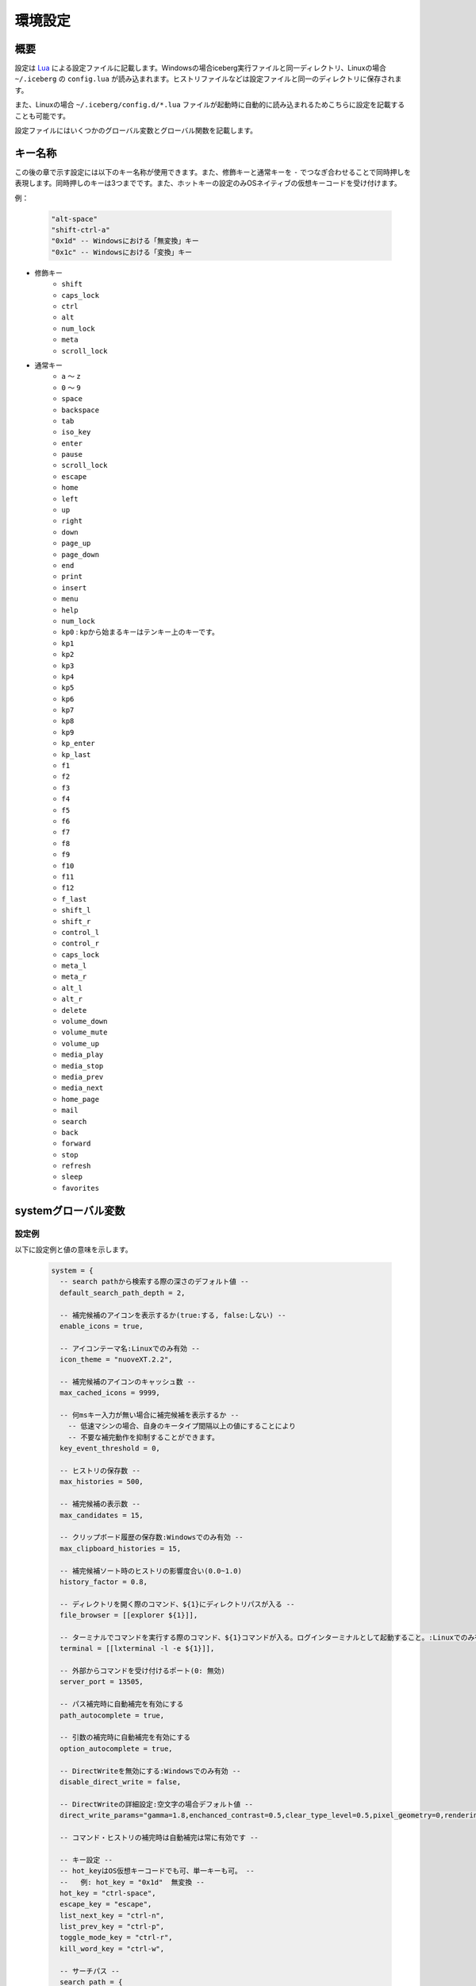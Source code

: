 環境設定
=================================
概要
--------------------
設定は `Lua <http://www.lua.org>`_ による設定ファイルに記載します。Windowsの場合iceberg実行ファイルと同一ディレクトリ、Linuxの場合 ``~/.iceberg`` の ``config.lua`` が読み込まれます。ヒストリファイルなどは設定ファイルと同一のディレクトリに保存されます。

また、Linuxの場合 ``~/.iceberg/config.d/*.lua`` ファイルが起動時に自動的に読み込まれるためこちらに設定を記載することも可能です。

設定ファイルにはいくつかのグローバル変数とグローバル関数を記載します。

キー名称
--------------------
この後の章で示す設定には以下のキー名称が使用できます。また、修飾キーと通常キーを ``-`` でつなぎ合わせることで同時押しを表現します。同時押しのキーは3つまでです。また、ホットキーの設定のみOSネイティブの仮想キーコードを受け付けます。

例：

    .. code-block:: lua

        "alt-space"
        "shift-ctrl-a"
        "0x1d" -- Windowsにおける「無変換」キー
        "0x1c" -- Windowsにおける「変換」キー

- 修飾キー
    - ``shift``
    - ``caps_lock``
    - ``ctrl``
    - ``alt``
    - ``num_lock``
    - ``meta``
    - ``scroll_lock``

- 通常キー
    - ``a`` ～ ``z``
    - ``0`` ～ ``9``
    - ``space``
    - ``backspace``
    - ``tab``
    - ``iso_key``
    - ``enter``
    - ``pause``
    - ``scroll_lock``
    - ``escape``
    - ``home``
    - ``left``
    - ``up``
    - ``right``
    - ``down``
    - ``page_up``
    - ``page_down``
    - ``end``
    - ``print``
    - ``insert``
    - ``menu``
    - ``help``
    - ``num_lock``
    - ``kp0`` : kpから始まるキーはテンキー上のキーです。
    - ``kp1``
    - ``kp2``
    - ``kp3``
    - ``kp4``
    - ``kp5``
    - ``kp6``
    - ``kp7``
    - ``kp8``
    - ``kp9``
    - ``kp_enter``
    - ``kp_last``
    - ``f1``
    - ``f2``
    - ``f3``
    - ``f4``
    - ``f5``
    - ``f6``
    - ``f7``
    - ``f8``
    - ``f9``
    - ``f10``
    - ``f11``
    - ``f12``
    - ``f_last``
    - ``shift_l``
    - ``shift_r``
    - ``control_l``
    - ``control_r``
    - ``caps_lock``
    - ``meta_l``
    - ``meta_r``
    - ``alt_l``
    - ``alt_r``
    - ``delete``
    - ``volume_down``
    - ``volume_mute``
    - ``volume_up``
    - ``media_play``
    - ``media_stop``
    - ``media_prev``
    - ``media_next``
    - ``home_page``
    - ``mail``
    - ``search``
    - ``back``
    - ``forward``
    - ``stop``
    - ``refresh``
    - ``sleep``
    - ``favorites``

systemグローバル変数
---------------------
設定例
~~~~~~~~~~~~~~~~~~~~~
以下に設定例と値の意味を示します。

    .. code-block:: lua

        system = {
          -- search pathから検索する際の深さのデフォルト値 --
          default_search_path_depth = 2,

          -- 補完候補のアイコンを表示するか(true:する, false:しない) --
          enable_icons = true,

          -- アイコンテーマ名:Linuxでのみ有効 --
          icon_theme = "nuoveXT.2.2",

          -- 補完候補のアイコンのキャッシュ数 -- 
          max_cached_icons = 9999,

          -- 何msキー入力が無い場合に補完候補を表示するか --
            -- 低速マシンの場合、自身のキータイプ間隔以上の値にすることにより
            -- 不要な補完動作を抑制することができます。
          key_event_threshold = 0,

          -- ヒストリの保存数 -- 
          max_histories = 500,

          -- 補完候補の表示数 -- 
          max_candidates = 15,

          -- クリップボード履歴の保存数:Windowsでのみ有効 -- 
          max_clipboard_histories = 15,

          -- 補完候補ソート時のヒストリの影響度合い(0.0~1.0)
          history_factor = 0.8,

          -- ディレクトリを開く際のコマンド、${1}にディレクトリパスが入る --
          file_browser = [[explorer ${1}]],

          -- ターミナルでコマンドを実行する際のコマンド、${1}コマンドが入る。ログインターミナルとして起動すること。:Linuxでのみ有効 --
          terminal = [[lxterminal -l -e ${1}]],

          -- 外部からコマンドを受け付けるポート(0: 無効)
          server_port = 13505,

          -- パス補完時に自動補完を有効にする
          path_autocomplete = true,

          -- 引数の補完時に自動補完を有効にする
          option_autocomplete = true,

          -- DirectWriteを無効にする:Windowsでのみ有効 --
          disable_direct_write = false,

          -- DirectWriteの詳細設定:空文字の場合デフォルト値 --
          direct_write_params="gamma=1.8,enchanced_contrast=0.5,clear_type_level=0.5,pixel_geometry=0,rendering_mode=5",

          -- コマンド・ヒストリの補完時は自動補完は常に有効です --
        
          -- キー設定 --
          -- hot_keyはOS仮想キーコードでも可、単一キーも可。 --
          --   例: hot_key = "0x1d"  無変換 --
          hot_key = "ctrl-space",
          escape_key = "escape",
          list_next_key = "ctrl-n",
          list_prev_key = "ctrl-p",
          toggle_mode_key = "ctrl-r",
          kill_word_key = "ctrl-w",
        
          -- サーチパス --
          search_path = {
            {category="system", path = [[C:\Windows\System32]], depth = 1, pattern="^.*\\.(exe)$"}, 
            {category="programs", path = [[C:\Users\]] .. os.getenv("USERNAME") .. [[\AppData\Roaming\Microsoft\Windows\Start Menu\Programs]], depth = 10, pattern=[[^.*\.(exe|lnk)$]]},
            {category="programs", path = [[C:\ProgramData\Microsoft\Windows\Start Menu\Programs]], depth = 10, pattern=[[^.*\.(exe|lnk)$]]},
          },

          -- 補完設定 -- 
          completer = {
            -- コマンドの補完:あいまい一致 --
            command = ibs.COMP_ABBR,

            -- パスの補完:前方一致 -- 
            path    = ibs.COMP_BEGINSWITH,

            -- ヒストリの補完:部分一致 -- 
            history = ibs.COMP_PARTIAL,

            -- 引数の補完 -- 
            option  = ibs.COMP_PARTIAL,
        
            -- 引数補完のための関数 --
            option_func = {
              [":scan_search_path"] = function(values, pos)
                local candidates = {"all"}
                local keys       = {all = true}
                for i, value in ipairs(system.search_path) do
                  if value.category ~= nil and keys[value.category] == nil then
                    table.insert(candidates, value.category)
                    keys[value.category] = true
                  end
                end
                return candidates
              end
            }
          }
        }

サーチパス
~~~~~~~~~~~~~~~~~
サーチパスは、指定したディレクトリ配下を検索し自動的にコマンドとして登録する機能です。サーチパスの構成要素は以下です。

:category:
    サーチパスはカテゴリを持つことができます。指定したカテゴリのサーチパスのみを更新することが可能です。無指定の場合自動的に ``default`` というカテゴリに属します。

:path:
    検索する起点となるディレクトリです。

:depth:
    ``path`` から何階層検索するかを示す数値です。無指定の場合 ``system.default_search_path_depth`` が適応されます。

:pattern:
    コマンドとして登録するファイル名の正規表現パターン(完全一致)です。

補完関数
~~~~~~~~~~~~~~~~~
icebergではコマンドが入力された際の引数を補完する関数を定義できます。補完関数は以下のシグネチャです。

    .. code-block:: lua
        
        function(values, pos)
          return {"a", "b", "c"}
        end

        -- もしくは

        function(values, pos)
          return { 
           {value="a", icon="path_to/icon.png", description="desc"}, 
           {value="b", icon="path_to/icon.jpg", description="desc"},
           {value="c", icon="path_to/icon.gif", description="desc"}
          }
        end

``values`` は入力されている引数の配列です。引数が空の場合、空文字1要素になります。 ``pos`` は現在カーソルがある引数の配列における位置です。関数は補完候補を文字列のリストもしくは次の要素を含むテーブルのリストとして返す必要があります。文字列とテーブルを混在させることはできません。

:value:
    補完文字列です。この項目は必須です。
:icon:
    アイコンとして使用するファイルのパスです。
:description:
    説明として利用する文字列です。
:always_match:
    ``true`` を設定するとどんな入力にもマッチするようになり、選択時に入力欄が更新されなくなります。例えばWEB検索結果をただ表示する場合などに利用します。

補完関数は補完以外に情報表示だけのために利用することもできます。デフォルトの ``weather`` コマンドを参照してください。

またオプションを含む複雑な補完関数を書く場合は :lua:func:`icebergsupport.comp_state` も参照してください。


commandsグローバル変数
-----------------------
設定例
~~~~~~~~~~~~~~~~~~~~~
以下に代表的なコマンドの定義例を示します。

    .. code-block:: lua


        commands = { 
          -- ディレクトリ,ヒストリに残さない --
          windir = {path = [[C:\Windows]], history = false},

          -- 実行ファイル, icebergのカレントディレクトリで実行 -- 
          np = {path = [[notepad.exe]], description="Notepad", workdir="."},

          -- シェルスクリプト, ターミナルで実行する --
          np = {path = [[myscript.sh]], description="My script", terminal="yes"},

          -- lua関数, 補完関数あり -- 
          lua_sample = { 
            path = function(args) 
              local explorer = wins.foreground_explorer()
              if explorer then
                ibs.message(ibs.table_to_string(explorer))
              end
            end,
            completion = function(values, pos)
              return {"1","2","3"}
            end
            description="Sample Lua command"},


          -- URL, アイコン画像を指定 -- 
          google = { path = [[http://www.google.com/search?ie=utf8&q=${1}]], description=[[Searches words on Google]], history=false,
               icon = script_path ..[[images\google256.png]]},

          -- グループコマンド：連続してコマンドを実行 -- 
          group_sample = { path = ibs.group_command({"windir", {}}, {"np", {}}), description = "runs a group of commands"},
        
        }

コマンド
~~~~~~~~~~~~~~~~~~~~~~~
コマンドは以下の要素から構成されます。

:name: ``commands`` tableのキーとして表現されます。
:path: 
    実行対象のパスもしくはLuaの関数です。
    パスの場合、以下のように引数を含めることができます。また空白を含む場合は ``"`` で囲う必要があります。::

        path = [["C:\s p a c e\bin.exe" arg1 arg2]]

    また入力された変数を参照することができます。 ``google iceberg`` と入力された場合、 ``google`` コマンドの ``path`` が以下の場合、 ``${1}`` に ``iceberg`` が代入されます。::

        path = [[http://www.google.com/search?ie=utf8&q=${1}]]

    関数の場合、引数には文字列のリストが与えられます。関数は実行に成功した場合0を、失敗した場合は非0を返す必要があります。
:completion:
    ``system.completer.option_func`` と同じ形式の補完関数です。補完関数はコマンドでも ``system.completer.option_func`` でも登録できます。両方登録した場合はコマンドで定義したものが優先されます。
:description:
    補完候補ウインドウに表示される説明文です。
:icon:
    補完候補ウインドウに表示されるアイコン画像のパスです。Linuxの場合、アイコンテーマにおけるアイコン名でもかまいません。アイコン名の場合自動的に最適な画像を選択します。
:terminal:
    ターミナルで実行するかを示します。yesの場合常にターミナルで実行します。noの場合ターミナルで実行しません。autoの場合は自動的にターミナルで実行するか判定します。ターミナル実行コマンドは ``system.terminal`` で指定されたコマンドです。
:history:
    ``false`` を指定するとヒストリに残らなくなります。
:workdir:
    コマンドを実行するディレクトリです。以下の指定が可能です。

    - 固定値: そのディレクトリで実行されます。
    - ``.`` : icebergのカレントディレクトリで実行されます。
    - Lua関数: 関数の戻り値(文字列)のディレクトリで実行されます。例えば、外部ファイラのディレクトリを返す関数を設定すれば外部ファイラと連携できます。

shortcutsグローバル変数
------------------------
設定例
~~~~~~~~~~~~~~~~~~~~~
以下に代表的なショートカットの定義例を示します。

    .. code-block:: lua

        shortcuts = {
          { key = "ctrl-d", name = ":opendir" },
          { key = "ctrl-l", name = ":cd" }
        }

上記のようにショートカットを定義し、 ``c:\`` と入力欄に入力された状態で ``ctrl-l`` を押下したとします。その時以下のようにコマンドが実行されます。::

    :cd c:\

つまり、コマンドの引数として入力欄に入力されている値が渡されます。

on_key_upイベントハンドラ
--------------------------
キーが離された時に呼び出されます。

    .. code-block:: lua

        function on_key_up()
          local accept = 0
          return accept
        end

デフォルトの動作を抑止したい場合はこの関数で1を返してください。

on_key_downイベントハンドラ
---------------------------------
キーが押された時に呼び出されます。

    .. code-block:: lua

        function on_key_down()
          local accept = 0
          return accept
        end

デフォルトの動作を抑止したい場合はこの関数で1を返してください。

on_enterイベントハンドラ
--------------------------
enterキーが押下された際に呼び出されます。

    .. code-block:: lua

        function on_enter()
          local accept = 0
          return accept
        end

デフォルトの動作を抑止したい場合はこの関数で1を返してください。

on_initializeイベントハンドラ
--------------------------------
起動時に呼び出されます。

    .. code-block:: lua

        function on_enter()
          local error = 0
          return error
        end

この関数が1を返した場合、起動を停止します。
